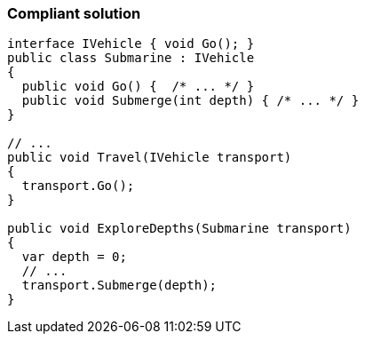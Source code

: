 === Compliant solution

[source,text]
----
interface IVehicle { void Go(); }
public class Submarine : IVehicle 
{ 
  public void Go() {  /* ... */ }
  public void Submerge(int depth) { /* ... */ }
}

// ...
public void Travel(IVehicle transport)
{
  transport.Go();
}

public void ExploreDepths(Submarine transport)
{
  var depth = 0;
  // ...
  transport.Submerge(depth);
}
----
